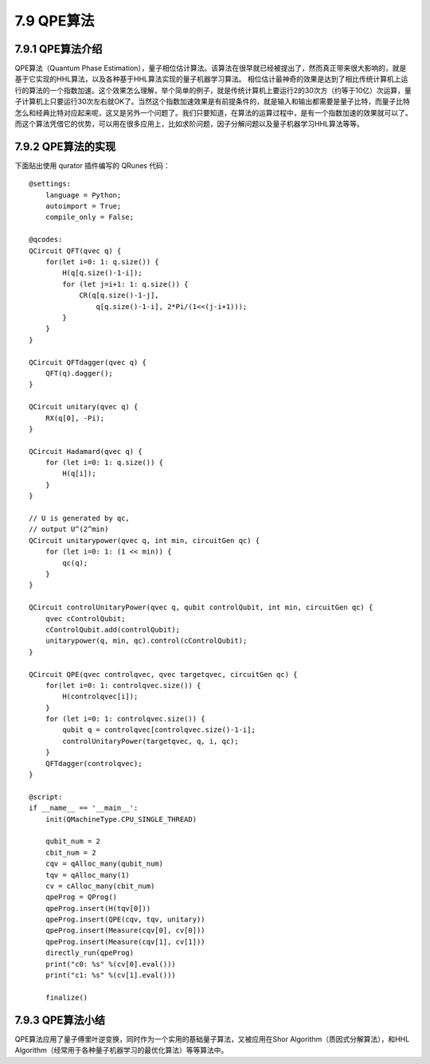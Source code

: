 7.9 QPE算法
==============

7.9.1 QPE算法介绍
--------------------

QPE算法（Quantum Phase Estimation），量子相位估计算法。该算法在很早就已经被提出了，然而真正带来很大影响的，就是基于它实现的HHL算法，以及各种基于HHL算法实现的量子机器学习算法。
相位估计最神奇的效果是达到了相比传统计算机上运行的算法的一个指数加速。这个效果怎么理解，举个简单的例子，就是传统计算机上要运行2的30次方（约等于10亿）次运算，量子计算机上只要运行30次左右就OK了。当然这个指数加速效果是有前提条件的，就是输入和输出都需要是量子比特，而量子比特怎么和经典比特对应起来呢，这又是另外一个问题了。我们只要知道，在算法的运算过程中，是有一个指数加速的效果就可以了。而这个算法凭借它的优势，可以用在很多应用上，比如求阶问题，因子分解问题以及量子机器学习HHL算法等等。

7.9.2 QPE算法的实现
---------------------

下面贴出使用 qurator 插件编写的 QRunes 代码：

::

    @settings:
        language = Python;
        autoimport = True;
        compile_only = False;
        
    @qcodes:
    QCircuit QFT(qvec q) {
        for(let i=0: 1: q.size()) {
            H(q[q.size()-1-i]);
            for (let j=i+1: 1: q.size()) {
                CR(q[q.size()-1-j],
                    q[q.size()-1-i], 2*Pi/(1<<(j-i+1)));
            }
        }
    }

    QCircuit QFTdagger(qvec q) {
        QFT(q).dagger();
    }

    QCircuit unitary(qvec q) {
        RX(q[0], -Pi);
    }

    QCircuit Hadamard(qvec q) {
        for (let i=0: 1: q.size()) {
            H(q[i]);
        }
    }

    // U is generated by qc,
    // output U^(2^min)
    QCircuit unitarypower(qvec q, int min, circuitGen qc) {
        for (let i=0: 1: (1 << min)) {
            qc(q);
        }
    }

    QCircuit controlUnitaryPower(qvec q, qubit controlQubit, int min, circuitGen qc) {
        qvec cControlQubit;
        cControlQubit.add(controlQubit);
        unitarypower(q, min, qc).control(cControlQubit);
    }

    QCircuit QPE(qvec controlqvec, qvec targetqvec, circuitGen qc) {
        for(let i=0: 1: controlqvec.size()) {
            H(controlqvec[i]);
        }
        for (let i=0: 1: controlqvec.size()) {
            qubit q = controlqvec[controlqvec.size()-1-i];
            controlUnitaryPower(targetqvec, q, i, qc);
        }
        QFTdagger(controlqvec);
    }  

    @script:
    if __name__ == '__main__':
        init(QMachineType.CPU_SINGLE_THREAD)

        qubit_num = 2
        cbit_num = 2
        cqv = qAlloc_many(qubit_num)   
        tqv = qAlloc_many(1)
        cv = cAlloc_many(cbit_num)
        qpeProg = QProg()
        qpeProg.insert(H(tqv[0]))
        qpeProg.insert(QPE(cqv, tqv, unitary))
        qpeProg.insert(Measure(cqv[0], cv[0]))
        qpeProg.insert(Measure(cqv[1], cv[1]))
        directly_run(qpeProg)
        print("c0: %s" %(cv[0].eval()))
        print("c1: %s" %(cv[1].eval()))

        finalize()

7.9.3 QPE算法小结
-------------------

QPE算法应用了量子傅里叶逆变换，同时作为一个实用的基础量子算法，又被应用在Shor Algorithm（质因式分解算法），和HHL Algorithm（经常用于各种量子机器学习的最优化算法）等等算法中。
